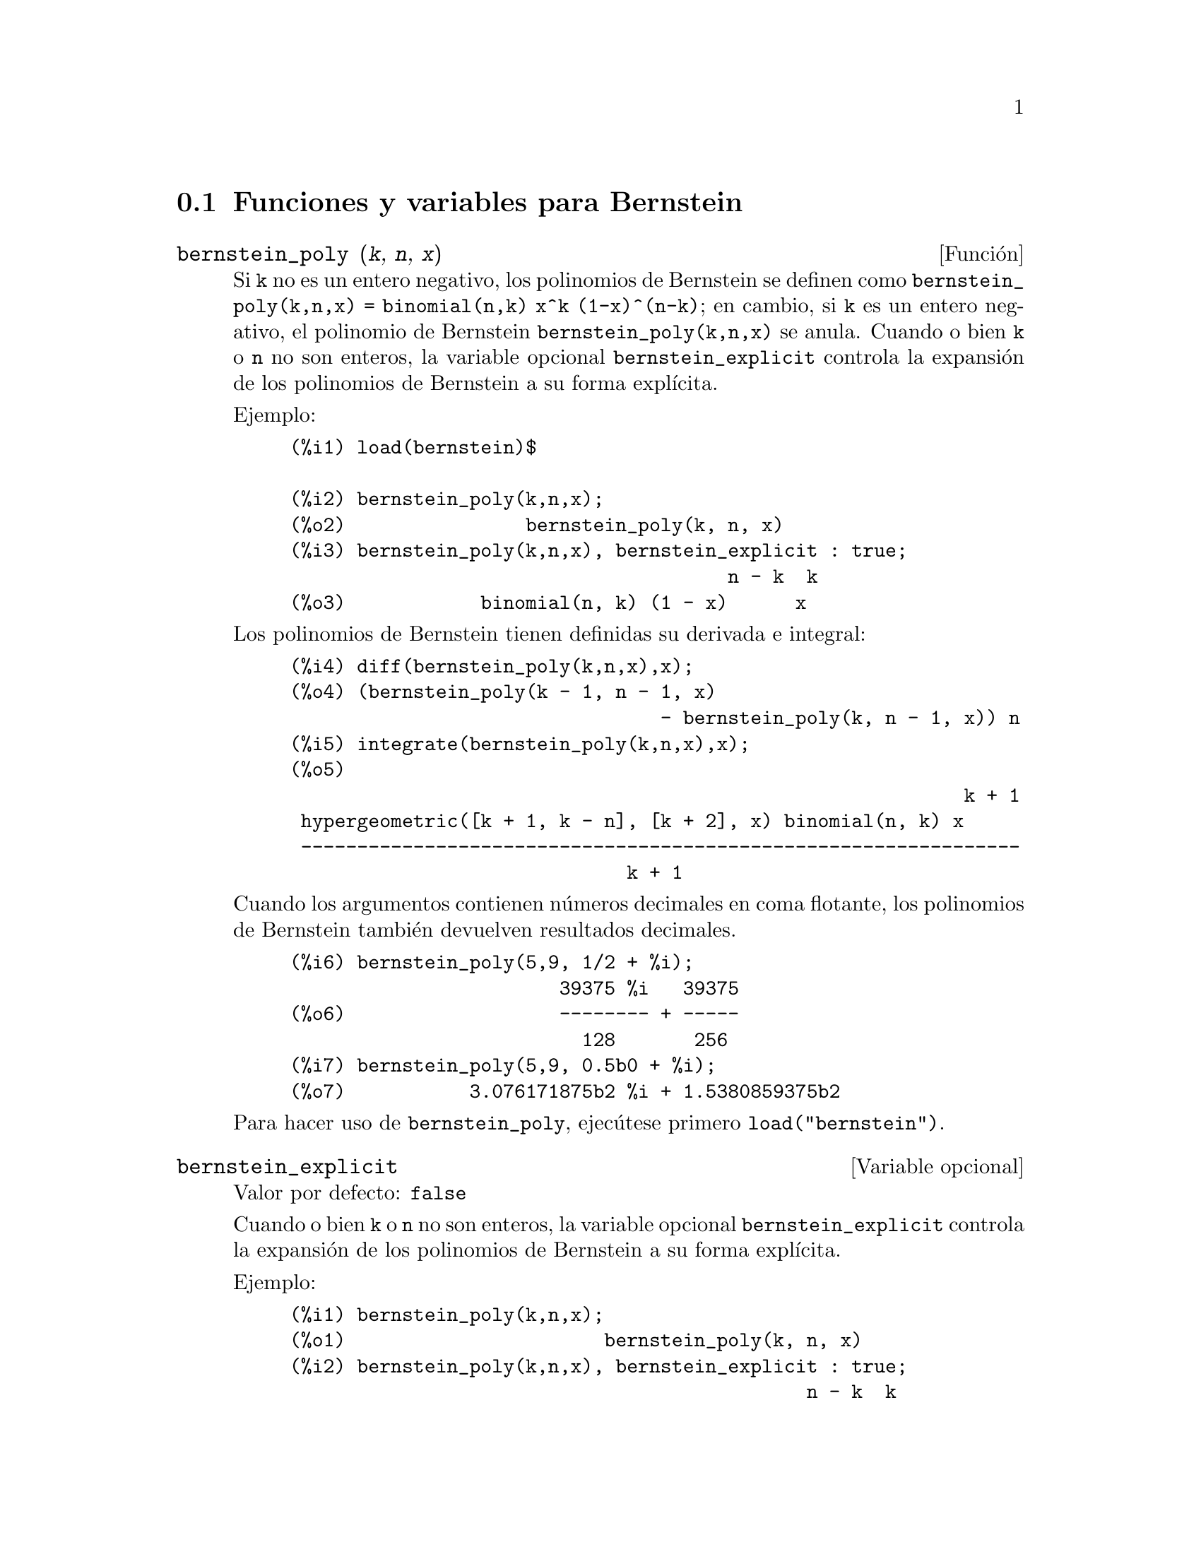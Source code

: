 @c English version: 2011-07-24
@menu
* Funciones y variables para Bernstein::
@end menu

@node Funciones y variables para Bernstein,  , Bernstein, Bernstein
@section Funciones y variables para Bernstein

@deffn {Funci@'on} bernstein_poly (@var{k}, @var{n}, @var{x})

Si @code{k} no es un entero negativo, los polinomios de Bernstein se 
definen como @code{bernstein_poly(k,n,x) = binomial(n,k) x^k (1-x)^(n-k)}; 
en cambio, si @code{k} es un entero negativo, el polinomio de Bernstein
@code{bernstein_poly(k,n,x)} se anula. Cuando o bien @code{k} o @code{n} 
no son enteros, la variable opcional @code{bernstein_explicit} controla
la expansi@'on de los polinomios de Bernstein a su forma expl@'{@dotless{i}}cita.

Ejemplo:

@example
(%i1) load(bernstein)$

(%i2) bernstein_poly(k,n,x);
(%o2)                bernstein_poly(k, n, x)
(%i3) bernstein_poly(k,n,x), bernstein_explicit : true;
                                       n - k  k
(%o3)            binomial(n, k) (1 - x)      x
@end example

Los polinomios de Bernstein tienen definidas su derivada e integral:

@example
(%i4) diff(bernstein_poly(k,n,x),x);
(%o4) (bernstein_poly(k - 1, n - 1, x)
                                 - bernstein_poly(k, n - 1, x)) n
(%i5) integrate(bernstein_poly(k,n,x),x);
(%o5) 
                                                            k + 1
 hypergeometric([k + 1, k - n], [k + 2], x) binomial(n, k) x
 ----------------------------------------------------------------
                              k + 1
@end example

Cuando los argumentos contienen n@'umeros decimales en coma flotante, los
polinomios de Bernstein tambi@'en devuelven resultados decimales.

@example
(%i6) bernstein_poly(5,9, 1/2 + %i);
                        39375 %i   39375
(%o6)                   -------- + -----
                          128       256
(%i7) bernstein_poly(5,9, 0.5b0 + %i);
(%o7)           3.076171875b2 %i + 1.5380859375b2
@end example

Para hacer uso de @code{bernstein_poly}, ejec@'utese primero @code{load("bernstein")}.

@end deffn

@defvr {Variable opcional} bernstein_explicit
Valor por defecto: @code{false}

Cuando o bien @code{k} o @code{n} no son enteros, la variable opcional @code{bernstein_explicit} controla
la expansi@'on de los polinomios de Bernstein a su forma expl@'{@dotless{i}}cita.

Ejemplo:

@example
(%i1) bernstein_poly(k,n,x);
(%o1)                       bernstein_poly(k, n, x)
(%i2) bernstein_poly(k,n,x), bernstein_explicit : true;
                                              n - k  k
(%o2)                   binomial(n, k) (1 - x)      x
@end example

Cuando tanto @code{k} como @code{n} son enteros, @code{bernstein(k,n,x)} se
expande siempre a su forma expl@'{@dotless{i}}cita.

@end defvr



@deffn {Funci@'on} multibernstein_poly (@var{[k1,k2,...,kp]},@var{[n1,n2,..., np]},@var{[x1,x2,..., xp]})

La sentencia @code{multibernstein_poly (@var{[k1,k2,...,kp]},@var{[n1,n2,..., np]},@var{[x1,x2,..., xp]})}
es el producto de polinomios de Bernstein 
@code{bernstein_poly(k1,n1,x1) bernstein_poly(k2,n2,x2) ... bernstein_poly(kp,np,xp)}.

Para hacer uso de @code{multibernstein_poly}, ejec@'utese primero @code{load("bernstein")}.

@end deffn



@deffn {Funci@'on} bernstein_approx (@var{f},@var{[x1,x1,...,xn]},n)

Devuelve el polinomio de Bernstein uniforme de @code{n}-@'esimo orden que aproxima 
la funci@'on @code{(x1,x2,..xn) |--> f}.

Ejemplos:

@example
(%i1) bernstein_approx(f(x),[x], 2);
                        2       1                          2
(%o1)             f(1) x  + 2 f(-) (1 - x) x + f(0) (1 - x)
                                2
(%i2) bernstein_approx(f(x,y),[x,y], 2);
               2  2       1                2                  2  2
(%o2) f(1, 1) x  y  + 2 f(-, 1) (1 - x) x y  + f(0, 1) (1 - x)  y
                          2
          1   2                 1  1
 + 2 f(1, -) x  (1 - y) y + 4 f(-, -) (1 - x) x (1 - y) y
          2                     2  2
          1         2                      2        2
 + 2 f(0, -) (1 - x)  (1 - y) y + f(1, 0) x  (1 - y)
          2
       1                      2                  2        2
 + 2 f(-, 0) (1 - x) x (1 - y)  + f(0, 0) (1 - x)  (1 - y)
       2
@end example

Para hacer uso de @code{bernstein_approx}, ejec@'utese primero @code{load("bernstein")}.

@end deffn



@deffn {Funci@'on} bernstein_expand (@var{e}, @var{[x1,x1,...,xn]})

Expresa el polinomio @code{e} como una combinaci@'on lineal de polinomios de
Bernstein multivariantes.

@example
(%i1) bernstein_expand(x*y+1,[x,y]);
(%o1)           2 x y + (1 - x) y + x (1 - y) + (1 - x) (1 - y)
(%i2) expand(%);
(%o2)                               x y + 1
@end example

Maxima devuelve un error si el primer argumento no es un polinomio.

Para hacer uso de @code{bernstein_expand}, ejec@'utese primero @code{load("bernstein")}.

@end deffn

